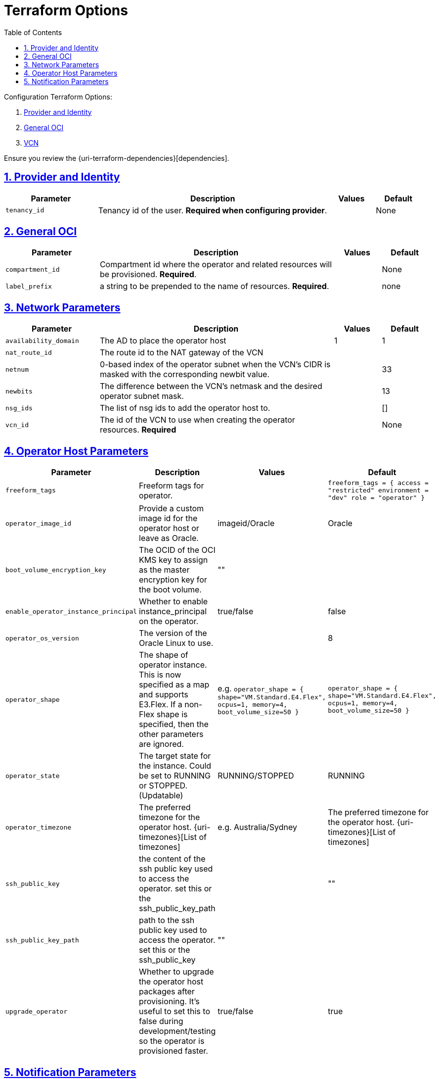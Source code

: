 = Terraform Options
:idprefix:
:idseparator: -
:sectlinks:
:sectnums:
:toc:

:uri-repo: https://github.com/oracle-terraform-modules/terraform-oci-operator
:uri-rel-file-base: link:{uri-repo}/blob/main
:uri-rel-tree-base: link:{uri-repo}/tree/main

:uri-docs: {uri-rel-file-base}/docs
:uri-oci-region: https://docs.cloud.oracle.com/iaas/Content/General/Concepts/regions.htm
:uri-terraform-cidrsubnet: https://www.terraform.io/docs/configuration/functions/cidrsubnet.html

Configuration Terraform Options:

. link:#provider-and-identity[Provider and Identity]
. link:#general-oci[General OCI]
. link:#oci-networking[VCN]

Ensure you review the {uri-terraform-dependencies}[dependencies].

== Provider and Identity

[stripes=odd,cols="2,5,1,1", options=header,width="100%"] 
|===
|Parameter
|Description
|Values
|Default

|`tenancy_id`
|Tenancy id of the user. *Required when configuring provider*.
|
|None

|===

== General OCI

[stripes=odd,cols="2,5,1,1", options=header,width="100%"] 
|===
|Parameter
|Description
|Values
|Default

|`compartment_id`
|Compartment id where the operator and related resources will be provisioned. *Required*.
|
|None

|`label_prefix`
|a string to be prepended to the name of resources. *Required*.
|
|none


|===

== Network Parameters

[stripes=odd,cols="2,5,1,1", options=header,width="100%"] 
|===
|Parameter
|Description
|Values
|Default

|`availability_domain`
|The AD to place the operator host
| 1
| 1

|`nat_route_id`
|The route id to the NAT gateway of the VCN 
|
|

|`netnum`
|0-based index of the operator subnet when the VCN's CIDR is masked with the corresponding newbit value.
|
|33

|`newbits`
|The difference between the VCN's netmask and the desired operator subnet mask.
|
|13

|`nsg_ids`
|The list of nsg ids to add the operator host to.
|
|[]

|`vcn_id`
|The id of the VCN to use when creating the operator resources. *Required*
|
|None

|===

== Operator Host Parameters

[stripes=odd,cols="2,5,1,1", options=header,width="100%"] 
|===
|Parameter
|Description
|Values
|Default

|`freeform_tags`
|Freeform tags for operator.
|
|`freeform_tags = {
    access      = "restricted"
    environment = "dev"
    role        = "operator"
}`

|`operator_image_id`
|Provide a custom image id for the operator host or leave as Oracle.
|imageid/Oracle
|Oracle

|`boot_volume_encryption_key`
|The OCID of the OCI KMS key to assign as the master encryption key for the boot volume.
|""
|

|`enable_operator_instance_principal`
|Whether to enable instance_principal on the operator.
|true/false
|false

|`operator_os_version`
|The version of the Oracle Linux to use.
|
|8

|`operator_shape`
|The shape of operator instance. This is now specified as a map and supports E3.Flex. If a non-Flex shape is specified, then the other parameters are ignored.
|e.g. `operator_shape = {
  shape="VM.Standard.E4.Flex",
  ocpus=1,
  memory=4,
  boot_volume_size=50
}`
|`operator_shape = {
  shape="VM.Standard.E4.Flex",
  ocpus=1,
  memory=4,
  boot_volume_size=50
}`

|`operator_state`
|The target state for the instance. Could be set to RUNNING or STOPPED. (Updatable)
|RUNNING/STOPPED
|RUNNING

|`operator_timezone`
|The preferred timezone for the operator host. {uri-timezones}[List of timezones]
|e.g. Australia/Sydney
|The preferred timezone for the operator host. {uri-timezones}[List of timezones]

|`ssh_public_key`
|the content of the ssh public key used to access the operator. set this or the ssh_public_key_path
|
|""

|`ssh_public_key_path`
|path to the ssh public key used to access the operator. set this or the ssh_public_key
|""
|

|`upgrade_operator`
|Whether to upgrade the operator host packages after provisioning. It's useful to set this to false during development/testing so the operator is provisioned faster.
|true/false
|true

|===


== Notification Parameters

[stripes=odd,cols="2,5,1,1", options=header,width="100%"] 
|===
|Parameter
|Description
|Values
|Default

|`enable_operator_notification`
|Whether to enable ONS notification for the operator host.
|true/false
|false

|`operator_notification_endpoint`
|The subscription notification endpoint. Email address to be notified. *Required if enable_operator_notification = true* ..
|
|Autonomous

|`operator_notification_protocol`
|The notification protocol used.
|
|EMAIL

|`operator_notification_topic`
|The name of the notification topic.
|
|operator
|===